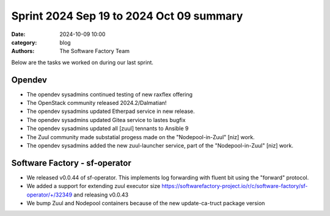 Sprint 2024 Sep 19 to 2024 Oct 09 summary
#########################################

:date: 2024-10-09 10:00
:category: blog
:authors: The Software Factory Team

Below are the tasks we worked on during our last sprint.

Opendev
-------

* The opendev sysadmins continued testing of new raxflex offering
* The OpenStack community released 2024.2/Dalmatian!
* The opendev sysadmins updated Etherpad service in new release.
* The opendev sysadmins updated Gitea service to lastes bugfix
* The opendev sysadmins updated all [zuul] tennants to Ansible 9
* The Zuul community made substatial progess made on the "Nodepool-in-Zuul" [niz] work.
* The opendev sysadmins added the new zuul-launcher service, part of the "Nodepool-in-Zuul" [niz] work.

Software Factory - sf-operator
------------------------------

* We released v0.0.44 of sf-operator. This implements log forwarding with fluent bit using the "forward" protocol.
* We added a support for extending zuul executor size https://softwarefactory-project.io/r/c/software-factory/sf-operator/+/32349 and releasing v0.0.43
* We bump Zuul and Nodepool containers because of the new update-ca-truct package version
